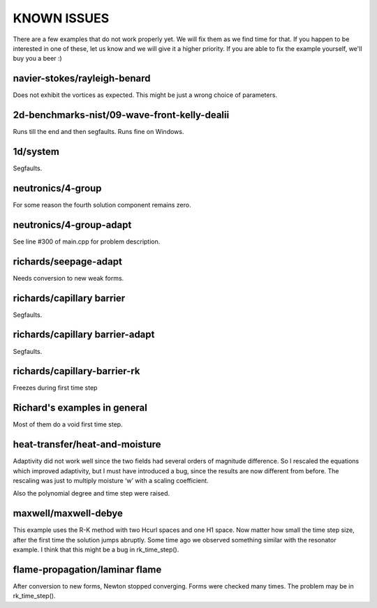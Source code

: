 KNOWN ISSUES
============

There are a few examples that do not work properly yet. 
We will fix them as we find time for that. If you 
happen to be interested in one of these, let us know 
and we will give it a higher priority. If you are able 
to fix the example yourself, we'll buy you a beer :)

navier-stokes/rayleigh-benard
~~~~~~~~~~~~~~~~~~~~~~~~~~~~~

Does not exhibit the vortices as expected. This might be
just a wrong choice of parameters. 

2d-benchmarks-nist/09-wave-front-kelly-dealii
~~~~~~~~~~~~~~~~~~~~~~~~~~~~~~~~~~~~~~~~~~~~~

Runs till the end and then segfaults.
Runs fine on Windows.

1d/system
~~~~~~~~~

Segfaults.

neutronics/4-group
~~~~~~~~~~~~~~~~~~

For some reason the fourth solution component remains zero. 

neutronics/4-group-adapt
~~~~~~~~~~~~~~~~~~~~~~~~

See line #300 of main.cpp for problem description.

richards/seepage-adapt 
~~~~~~~~~~~~~~~~~~~~~~

Needs conversion to new weak forms.

richards/capillary barrier
~~~~~~~~~~~~~~~~~~~~~~~~~~

Segfaults.

richards/capillary barrier-adapt
~~~~~~~~~~~~~~~~~~~~~~~~~~~~~~~~

Segfaults.

richards/capillary-barrier-rk
~~~~~~~~~~~~~~~~~~~~~~~~~~~~~

Freezes during first time step

Richard's examples in general
~~~~~~~~~~~~~~~~~~~~~~~~~~~~~

Most of them do a void first time step.

heat-transfer/heat-and-moisture
~~~~~~~~~~~~~~~~~~~~~~~~~~~~~~~

Adaptivity did not work well since the two fields had 
several orders of magnitude difference. So I rescaled 
the equations which improved adaptivity, but I must have 
introduced a bug, since the results are now different from 
before. The rescaling was just to multiply moisture ‘w’ 
with a scaling coefficient.

Also the polynomial degree and time step were raised.

maxwell/maxwell-debye
~~~~~~~~~~~~~~~~~~~~~

This example uses the R-K method with two Hcurl spaces 
and one H1 space. Now matter how small the time step size, 
after the first time the solution jumps abruptly. Some 
time ago we observed something similar with the resonator 
example. I think that this might be a bug in rk_time_step().

flame-propagation/laminar flame
~~~~~~~~~~~~~~~~~~~~~~~~~~~~~~~

After conversion to new forms, Newton stopped converging.
Forms were checked many times. The problem may be in 
rk_time_step().
